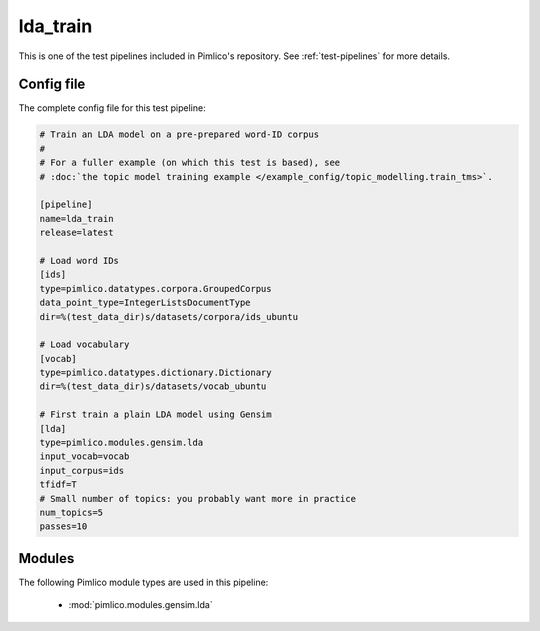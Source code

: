 .. _test-config-gensim-lda_train.conf:

lda\_train
~~~~~~~~~~



This is one of the test pipelines included in Pimlico's repository.
See :ref:`test-pipelines` for more details.

Config file
===========

The complete config file for this test pipeline:


.. code-block:: ini
   
   # Train an LDA model on a pre-prepared word-ID corpus
   #
   # For a fuller example (on which this test is based), see
   # :doc:`the topic model training example </example_config/topic_modelling.train_tms>`.
   
   [pipeline]
   name=lda_train
   release=latest
   
   # Load word IDs
   [ids]
   type=pimlico.datatypes.corpora.GroupedCorpus
   data_point_type=IntegerListsDocumentType
   dir=%(test_data_dir)s/datasets/corpora/ids_ubuntu
   
   # Load vocabulary
   [vocab]
   type=pimlico.datatypes.dictionary.Dictionary
   dir=%(test_data_dir)s/datasets/vocab_ubuntu
   
   # First train a plain LDA model using Gensim
   [lda]
   type=pimlico.modules.gensim.lda
   input_vocab=vocab
   input_corpus=ids
   tfidf=T
   # Small number of topics: you probably want more in practice
   num_topics=5
   passes=10


Modules
=======


The following Pimlico module types are used in this pipeline:

 * :mod:`pimlico.modules.gensim.lda`
    

